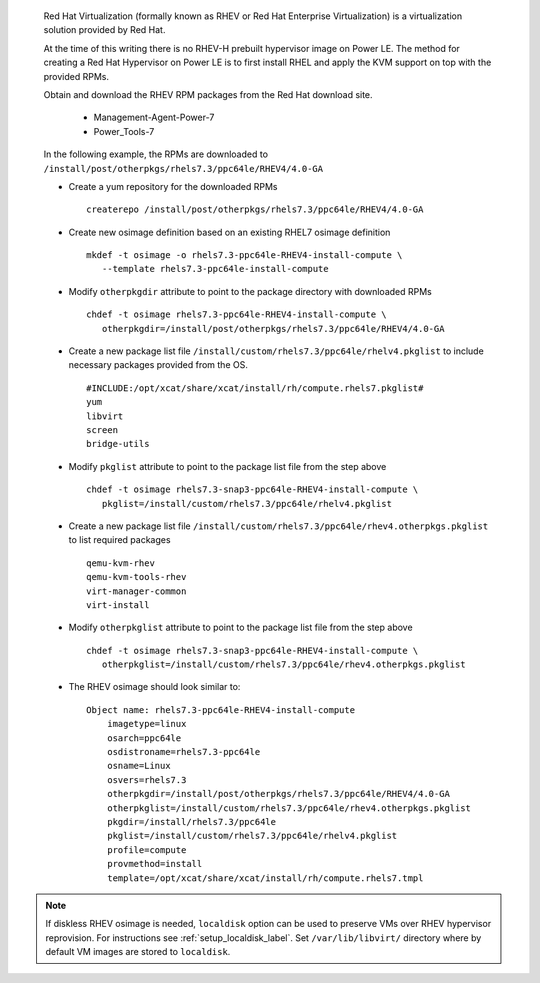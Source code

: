 
   Red Hat Virtualization (formally known as RHEV or Red Hat Enterprise Virtualization) is a virtualization solution provided by Red Hat.

   At the time of this writing there is no RHEV-H prebuilt hypervisor image on Power LE.  The method for creating a Red Hat Hypervisor on Power LE is to first install RHEL and apply the KVM support on top with the provided RPMs.

   Obtain and download the RHEV RPM packages from the Red Hat download site.

       * Management-Agent-Power-7
       * Power_Tools-7

   In the following example, the RPMs are downloaded to ``/install/post/otherpkgs/rhels7.3/ppc64le/RHEV4/4.0-GA``

   * Create a yum repository for the downloaded RPMs ::

      createrepo /install/post/otherpkgs/rhels7.3/ppc64le/RHEV4/4.0-GA

   * Create new osimage definition based on an existing RHEL7 osimage definition ::

      mkdef -t osimage -o rhels7.3-ppc64le-RHEV4-install-compute \
         --template rhels7.3-ppc64le-install-compute

   * Modify ``otherpkgdir`` attribute to point to the package directory with downloaded RPMs ::

      chdef -t osimage rhels7.3-ppc64le-RHEV4-install-compute \
         otherpkgdir=/install/post/otherpkgs/rhels7.3/ppc64le/RHEV4/4.0-GA

   * Create a new package list file ``/install/custom/rhels7.3/ppc64le/rhelv4.pkglist`` to include necessary packages provided from the OS. ::

      #INCLUDE:/opt/xcat/share/xcat/install/rh/compute.rhels7.pkglist#
      yum
      libvirt
      screen
      bridge-utils

   * Modify ``pkglist`` attribute to point to the package list file from the step above ::

      chdef -t osimage rhels7.3-snap3-ppc64le-RHEV4-install-compute \
         pkglist=/install/custom/rhels7.3/ppc64le/rhelv4.pkglist

   * Create a new package list file ``/install/custom/rhels7.3/ppc64le/rhev4.otherpkgs.pkglist`` to list required packages ::

      qemu-kvm-rhev
      qemu-kvm-tools-rhev
      virt-manager-common
      virt-install

   * Modify ``otherpkglist`` attribute to point to the package list file from the step above ::

      chdef -t osimage rhels7.3-snap3-ppc64le-RHEV4-install-compute \
         otherpkglist=/install/custom/rhels7.3/ppc64le/rhev4.otherpkgs.pkglist

   * The RHEV osimage should look similar to: ::

      Object name: rhels7.3-ppc64le-RHEV4-install-compute
          imagetype=linux
          osarch=ppc64le
          osdistroname=rhels7.3-ppc64le
          osname=Linux
          osvers=rhels7.3
          otherpkgdir=/install/post/otherpkgs/rhels7.3/ppc64le/RHEV4/4.0-GA
          otherpkglist=/install/custom/rhels7.3/ppc64le/rhev4.otherpkgs.pkglist
          pkgdir=/install/rhels7.3/ppc64le
          pkglist=/install/custom/rhels7.3/ppc64le/rhelv4.pkglist
          profile=compute
          provmethod=install
          template=/opt/xcat/share/xcat/install/rh/compute.rhels7.tmpl

.. note:: If diskless RHEV osimage is needed, ``localdisk`` option can be used to preserve VMs over RHEV hypervisor reprovision. For instructions see :ref:`setup_localdisk_label`. Set ``/var/lib/libvirt/`` directory where by default VM images are stored to ``localdisk``.
